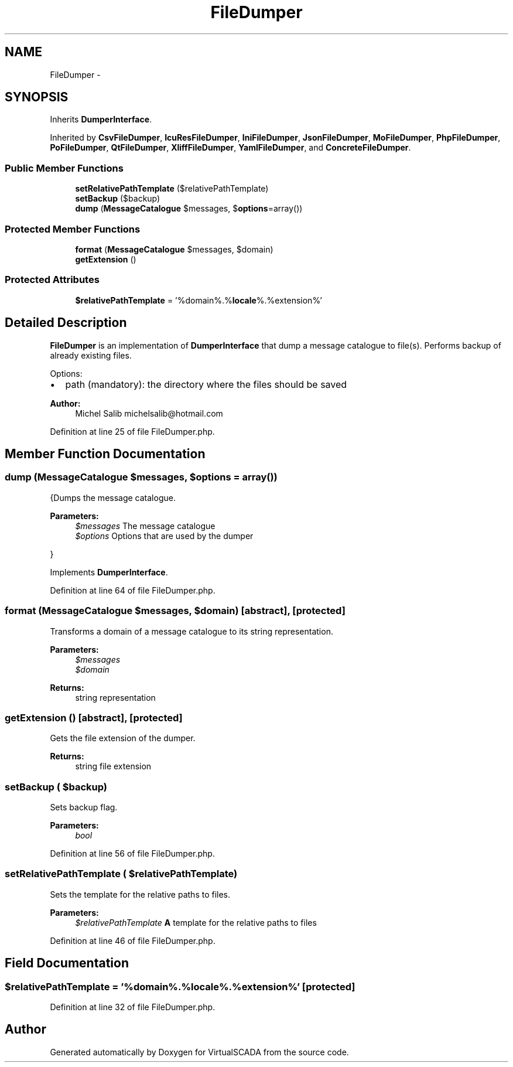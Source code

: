 .TH "FileDumper" 3 "Tue Apr 14 2015" "Version 1.0" "VirtualSCADA" \" -*- nroff -*-
.ad l
.nh
.SH NAME
FileDumper \- 
.SH SYNOPSIS
.br
.PP
.PP
Inherits \fBDumperInterface\fP\&.
.PP
Inherited by \fBCsvFileDumper\fP, \fBIcuResFileDumper\fP, \fBIniFileDumper\fP, \fBJsonFileDumper\fP, \fBMoFileDumper\fP, \fBPhpFileDumper\fP, \fBPoFileDumper\fP, \fBQtFileDumper\fP, \fBXliffFileDumper\fP, \fBYamlFileDumper\fP, and \fBConcreteFileDumper\fP\&.
.SS "Public Member Functions"

.in +1c
.ti -1c
.RI "\fBsetRelativePathTemplate\fP ($relativePathTemplate)"
.br
.ti -1c
.RI "\fBsetBackup\fP ($backup)"
.br
.ti -1c
.RI "\fBdump\fP (\fBMessageCatalogue\fP $messages, $\fBoptions\fP=array())"
.br
.in -1c
.SS "Protected Member Functions"

.in +1c
.ti -1c
.RI "\fBformat\fP (\fBMessageCatalogue\fP $messages, $domain)"
.br
.ti -1c
.RI "\fBgetExtension\fP ()"
.br
.in -1c
.SS "Protected Attributes"

.in +1c
.ti -1c
.RI "\fB$relativePathTemplate\fP = '%domain%\&.%\fBlocale\fP%\&.%extension%'"
.br
.in -1c
.SH "Detailed Description"
.PP 
\fBFileDumper\fP is an implementation of \fBDumperInterface\fP that dump a message catalogue to file(s)\&. Performs backup of already existing files\&.
.PP
Options:
.IP "\(bu" 2
path (mandatory): the directory where the files should be saved
.PP
.PP
\fBAuthor:\fP
.RS 4
Michel Salib michelsalib@hotmail.com 
.RE
.PP

.PP
Definition at line 25 of file FileDumper\&.php\&.
.SH "Member Function Documentation"
.PP 
.SS "dump (\fBMessageCatalogue\fP $messages,  $options = \fCarray()\fP)"
{Dumps the message catalogue\&.
.PP
\fBParameters:\fP
.RS 4
\fI$messages\fP The message catalogue 
.br
\fI$options\fP Options that are used by the dumper
.RE
.PP
} 
.PP
Implements \fBDumperInterface\fP\&.
.PP
Definition at line 64 of file FileDumper\&.php\&.
.SS "format (\fBMessageCatalogue\fP $messages,  $domain)\fC [abstract]\fP, \fC [protected]\fP"
Transforms a domain of a message catalogue to its string representation\&.
.PP
\fBParameters:\fP
.RS 4
\fI$messages\fP 
.br
\fI$domain\fP 
.RE
.PP
\fBReturns:\fP
.RS 4
string representation 
.RE
.PP

.SS "getExtension ()\fC [abstract]\fP, \fC [protected]\fP"
Gets the file extension of the dumper\&.
.PP
\fBReturns:\fP
.RS 4
string file extension 
.RE
.PP

.SS "setBackup ( $backup)"
Sets backup flag\&.
.PP
\fBParameters:\fP
.RS 4
\fIbool\fP 
.RE
.PP

.PP
Definition at line 56 of file FileDumper\&.php\&.
.SS "setRelativePathTemplate ( $relativePathTemplate)"
Sets the template for the relative paths to files\&.
.PP
\fBParameters:\fP
.RS 4
\fI$relativePathTemplate\fP \fBA\fP template for the relative paths to files 
.RE
.PP

.PP
Definition at line 46 of file FileDumper\&.php\&.
.SH "Field Documentation"
.PP 
.SS "$relativePathTemplate = '%domain%\&.%\fBlocale\fP%\&.%extension%'\fC [protected]\fP"

.PP
Definition at line 32 of file FileDumper\&.php\&.

.SH "Author"
.PP 
Generated automatically by Doxygen for VirtualSCADA from the source code\&.
